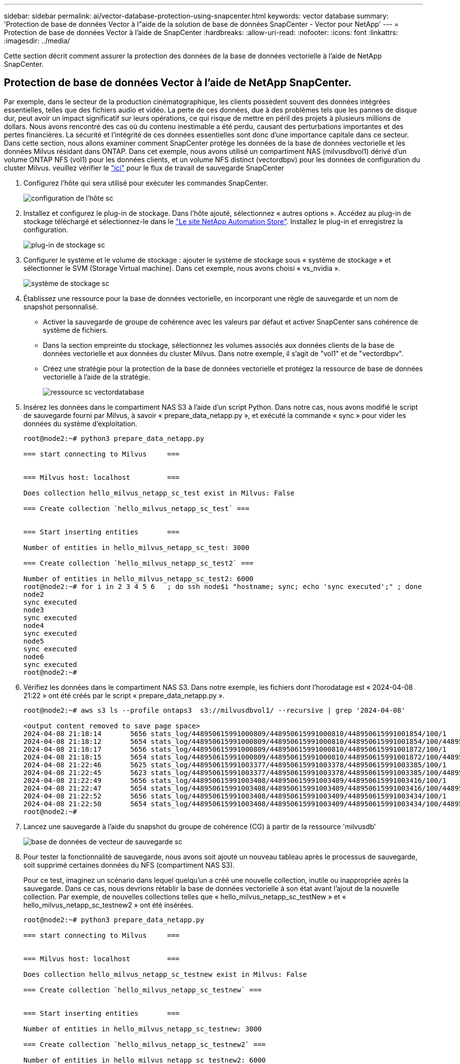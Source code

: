 ---
sidebar: sidebar 
permalink: ai/vector-database-protection-using-snapcenter.html 
keywords: vector database 
summary: 'Protection de base de données Vector à l"aide de la solution de base de données SnapCenter - Vector pour NetApp' 
---
= Protection de base de données Vector à l'aide de SnapCenter
:hardbreaks:
:allow-uri-read: 
:nofooter: 
:icons: font
:linkattrs: 
:imagesdir: ../media/


[role="lead"]
Cette section décrit comment assurer la protection des données de la base de données vectorielle à l'aide de NetApp SnapCenter.



== Protection de base de données Vector à l'aide de NetApp SnapCenter.

Par exemple, dans le secteur de la production cinématographique, les clients possèdent souvent des données intégrées essentielles, telles que des fichiers audio et vidéo. La perte de ces données, due à des problèmes tels que les pannes de disque dur, peut avoir un impact significatif sur leurs opérations, ce qui risque de mettre en péril des projets à plusieurs millions de dollars. Nous avons rencontré des cas où du contenu inestimable a été perdu, causant des perturbations importantes et des pertes financières. La sécurité et l'intégrité de ces données essentielles sont donc d'une importance capitale dans ce secteur.
Dans cette section, nous allons examiner comment SnapCenter protège les données de la base de données vectorielle et les données Milvus résidant dans ONTAP. Dans cet exemple, nous avons utilisé un compartiment NAS (milvusdbvol1) dérivé d'un volume ONTAP NFS (vol1) pour les données clients, et un volume NFS distinct (vectordbpv) pour les données de configuration du cluster Milvus. veuillez vérifier le link:https://docs.netapp.com/us-en/snapcenter-47/protect-sco/backup-workflow.html["ici"] pour le flux de travail de sauvegarde SnapCenter

. Configurez l'hôte qui sera utilisé pour exécuter les commandes SnapCenter.
+
image::sc_host_setup.png[configuration de l'hôte sc]

. Installez et configurez le plug-in de stockage. Dans l'hôte ajouté, sélectionnez « autres options ». Accédez au plug-in de stockage téléchargé et sélectionnez-le dans le link:https://automationstore.netapp.com/snap-detail.shtml?packUuid=Storage&packVersion=1.0["Le site NetApp Automation Store"]. Installez le plug-in et enregistrez la configuration.
+
image::sc_storage_plugin.png[plug-in de stockage sc]

. Configurer le système et le volume de stockage : ajouter le système de stockage sous « système de stockage » et sélectionner le SVM (Storage Virtual machine). Dans cet exemple, nous avons choisi « vs_nvidia ».
+
image::sc_storage_system.png[système de stockage sc]

. Établissez une ressource pour la base de données vectorielle, en incorporant une règle de sauvegarde et un nom de snapshot personnalisé.
+
** Activer la sauvegarde de groupe de cohérence avec les valeurs par défaut et activer SnapCenter sans cohérence de système de fichiers.
** Dans la section empreinte du stockage, sélectionnez les volumes associés aux données clients de la base de données vectorielle et aux données du cluster Milvus. Dans notre exemple, il s'agit de "vol1" et de "vectordbpv".
** Créez une stratégie pour la protection de la base de données vectorielle et protégez la ressource de base de données vectorielle à l'aide de la stratégie.
+
image::sc_resource_vectordatabase.png[ressource sc vectordatabase]



. Insérez les données dans le compartiment NAS S3 à l'aide d'un script Python. Dans notre cas, nous avons modifié le script de sauvegarde fourni par Milvus, à savoir « prepare_data_netapp.py », et exécuté la commande « sync » pour vider les données du système d'exploitation.
+
[source, python]
----
root@node2:~# python3 prepare_data_netapp.py

=== start connecting to Milvus     ===


=== Milvus host: localhost         ===

Does collection hello_milvus_netapp_sc_test exist in Milvus: False

=== Create collection `hello_milvus_netapp_sc_test` ===


=== Start inserting entities       ===

Number of entities in hello_milvus_netapp_sc_test: 3000

=== Create collection `hello_milvus_netapp_sc_test2` ===

Number of entities in hello_milvus_netapp_sc_test2: 6000
root@node2:~# for i in 2 3 4 5 6   ; do ssh node$i "hostname; sync; echo 'sync executed';" ; done
node2
sync executed
node3
sync executed
node4
sync executed
node5
sync executed
node6
sync executed
root@node2:~#
----
. Vérifiez les données dans le compartiment NAS S3. Dans notre exemple, les fichiers dont l'horodatage est « 2024-04-08 21:22 » ont été créés par le script « prepare_data_netapp.py ».
+
[source, bash]
----
root@node2:~# aws s3 ls --profile ontaps3  s3://milvusdbvol1/ --recursive | grep '2024-04-08'

<output content removed to save page space>
2024-04-08 21:18:14       5656 stats_log/448950615991000809/448950615991000810/448950615991001854/100/1
2024-04-08 21:18:12       5654 stats_log/448950615991000809/448950615991000810/448950615991001854/100/448950615990800869
2024-04-08 21:18:17       5656 stats_log/448950615991000809/448950615991000810/448950615991001872/100/1
2024-04-08 21:18:15       5654 stats_log/448950615991000809/448950615991000810/448950615991001872/100/448950615990800876
2024-04-08 21:22:46       5625 stats_log/448950615991003377/448950615991003378/448950615991003385/100/1
2024-04-08 21:22:45       5623 stats_log/448950615991003377/448950615991003378/448950615991003385/100/448950615990800899
2024-04-08 21:22:49       5656 stats_log/448950615991003408/448950615991003409/448950615991003416/100/1
2024-04-08 21:22:47       5654 stats_log/448950615991003408/448950615991003409/448950615991003416/100/448950615990800906
2024-04-08 21:22:52       5656 stats_log/448950615991003408/448950615991003409/448950615991003434/100/1
2024-04-08 21:22:50       5654 stats_log/448950615991003408/448950615991003409/448950615991003434/100/448950615990800913
root@node2:~#
----
. Lancez une sauvegarde à l'aide du snapshot du groupe de cohérence (CG) à partir de la ressource 'milvusdb'
+
image::sc_backup_vector_database.png[base de données de vecteur de sauvegarde sc]

. Pour tester la fonctionnalité de sauvegarde, nous avons soit ajouté un nouveau tableau après le processus de sauvegarde, soit supprimé certaines données du NFS (compartiment NAS S3).
+
Pour ce test, imaginez un scénario dans lequel quelqu'un a créé une nouvelle collection, inutile ou inappropriée après la sauvegarde. Dans ce cas, nous devrions rétablir la base de données vectorielle à son état avant l'ajout de la nouvelle collection. Par exemple, de nouvelles collections telles que « hello_milvus_netapp_sc_testNew » et « hello_milvus_netapp_sc_testnew2 » ont été insérées.

+
[source, python]
----
root@node2:~# python3 prepare_data_netapp.py

=== start connecting to Milvus     ===


=== Milvus host: localhost         ===

Does collection hello_milvus_netapp_sc_testnew exist in Milvus: False

=== Create collection `hello_milvus_netapp_sc_testnew` ===


=== Start inserting entities       ===

Number of entities in hello_milvus_netapp_sc_testnew: 3000

=== Create collection `hello_milvus_netapp_sc_testnew2` ===

Number of entities in hello_milvus_netapp_sc_testnew2: 6000
root@node2:~#
----
. Exécutez une restauration complète du compartiment NAS S3 à partir du snapshot précédent.
+
image::sc_restore_vector_database.png[base de données vectorielle de restauration sc]

. Utilisez un script Python pour vérifier les données des collections « hello_milvus_netapp_sc_test » et « hello_milvus_netapp_sc_test2 ».
+
[source, python]
----
root@node2:~# python3 verify_data_netapp.py

=== start connecting to Milvus     ===


=== Milvus host: localhost         ===

Does collection hello_milvus_netapp_sc_test exist in Milvus: True
{'auto_id': False, 'description': 'hello_milvus_netapp_sc_test', 'fields': [{'name': 'pk', 'description': '', 'type': <DataType.INT64: 5>, 'is_primary': True, 'auto_id': False}, {'name': 'random', 'description': '', 'type': <DataType.DOUBLE: 11>}, {'name': 'var', 'description': '', 'type': <DataType.VARCHAR: 21>, 'params': {'max_length': 65535}}, {'name': 'embeddings', 'description': '', 'type': <DataType.FLOAT_VECTOR: 101>, 'params': {'dim': 8}}]}
Number of entities in Milvus: hello_milvus_netapp_sc_test : 3000

=== Start Creating index IVF_FLAT  ===


=== Start loading                  ===


=== Start searching based on vector similarity ===

hit: id: 2998, distance: 0.0, entity: {'random': 0.9728033590489911}, random field: 0.9728033590489911
hit: id: 1262, distance: 0.08883658051490784, entity: {'random': 0.2978858685751561}, random field: 0.2978858685751561
hit: id: 1265, distance: 0.09590047597885132, entity: {'random': 0.3042039939240304}, random field: 0.3042039939240304
hit: id: 2999, distance: 0.0, entity: {'random': 0.02316334456872482}, random field: 0.02316334456872482
hit: id: 1580, distance: 0.05628091096878052, entity: {'random': 0.3855988746044062}, random field: 0.3855988746044062
hit: id: 2377, distance: 0.08096685260534286, entity: {'random': 0.8745922204004368}, random field: 0.8745922204004368
search latency = 0.2832s

=== Start querying with `random > 0.5` ===

query result:
-{'random': 0.6378742006852851, 'embeddings': [0.20963514, 0.39746657, 0.12019053, 0.6947492, 0.9535575, 0.5454552, 0.82360446, 0.21096309], 'pk': 0}
search latency = 0.2257s

=== Start hybrid searching with `random > 0.5` ===

hit: id: 2998, distance: 0.0, entity: {'random': 0.9728033590489911}, random field: 0.9728033590489911
hit: id: 747, distance: 0.14606499671936035, entity: {'random': 0.5648774800635661}, random field: 0.5648774800635661
hit: id: 2527, distance: 0.1530652642250061, entity: {'random': 0.8928974315571507}, random field: 0.8928974315571507
hit: id: 2377, distance: 0.08096685260534286, entity: {'random': 0.8745922204004368}, random field: 0.8745922204004368
hit: id: 2034, distance: 0.20354536175727844, entity: {'random': 0.5526117606328499}, random field: 0.5526117606328499
hit: id: 958, distance: 0.21908017992973328, entity: {'random': 0.6647383716417955}, random field: 0.6647383716417955
search latency = 0.5480s
Does collection hello_milvus_netapp_sc_test2 exist in Milvus: True
{'auto_id': True, 'description': 'hello_milvus_netapp_sc_test2', 'fields': [{'name': 'pk', 'description': '', 'type': <DataType.INT64: 5>, 'is_primary': True, 'auto_id': True}, {'name': 'random', 'description': '', 'type': <DataType.DOUBLE: 11>}, {'name': 'var', 'description': '', 'type': <DataType.VARCHAR: 21>, 'params': {'max_length': 65535}}, {'name': 'embeddings', 'description': '', 'type': <DataType.FLOAT_VECTOR: 101>, 'params': {'dim': 8}}]}
Number of entities in Milvus: hello_milvus_netapp_sc_test2 : 6000

=== Start Creating index IVF_FLAT  ===


=== Start loading                  ===


=== Start searching based on vector similarity ===

hit: id: 448950615990642008, distance: 0.07805602252483368, entity: {'random': 0.5326684390871348}, random field: 0.5326684390871348
hit: id: 448950615990645009, distance: 0.07805602252483368, entity: {'random': 0.5326684390871348}, random field: 0.5326684390871348
hit: id: 448950615990640618, distance: 0.13562293350696564, entity: {'random': 0.7864676926688837}, random field: 0.7864676926688837
hit: id: 448950615990642314, distance: 0.10414951294660568, entity: {'random': 0.2209597460821181}, random field: 0.2209597460821181
hit: id: 448950615990645315, distance: 0.10414951294660568, entity: {'random': 0.2209597460821181}, random field: 0.2209597460821181
hit: id: 448950615990640004, distance: 0.11571306735277176, entity: {'random': 0.7765521996186631}, random field: 0.7765521996186631
search latency = 0.2381s

=== Start querying with `random > 0.5` ===

query result:
-{'embeddings': [0.15983285, 0.72214717, 0.7414838, 0.44471496, 0.50356466, 0.8750043, 0.316556, 0.7871702], 'pk': 448950615990639798, 'random': 0.7820620141382767}
search latency = 0.3106s

=== Start hybrid searching with `random > 0.5` ===

hit: id: 448950615990642008, distance: 0.07805602252483368, entity: {'random': 0.5326684390871348}, random field: 0.5326684390871348
hit: id: 448950615990645009, distance: 0.07805602252483368, entity: {'random': 0.5326684390871348}, random field: 0.5326684390871348
hit: id: 448950615990640618, distance: 0.13562293350696564, entity: {'random': 0.7864676926688837}, random field: 0.7864676926688837
hit: id: 448950615990640004, distance: 0.11571306735277176, entity: {'random': 0.7765521996186631}, random field: 0.7765521996186631
hit: id: 448950615990643005, distance: 0.11571306735277176, entity: {'random': 0.7765521996186631}, random field: 0.7765521996186631
hit: id: 448950615990640402, distance: 0.13665105402469635, entity: {'random': 0.9742541034109935}, random field: 0.9742541034109935
search latency = 0.4906s
root@node2:~#
----
. Vérifiez que la collection inutile ou inappropriée n'est plus présente dans la base de données.
+
[source, python]
----
root@node2:~# python3 verify_data_netapp.py

=== start connecting to Milvus     ===


=== Milvus host: localhost         ===

Does collection hello_milvus_netapp_sc_testnew exist in Milvus: False
Traceback (most recent call last):
  File "/root/verify_data_netapp.py", line 37, in <module>
    recover_collection = Collection(recover_collection_name)
  File "/usr/local/lib/python3.10/dist-packages/pymilvus/orm/collection.py", line 137, in __init__
    raise SchemaNotReadyException(
pymilvus.exceptions.SchemaNotReadyException: <SchemaNotReadyException: (code=1, message=Collection 'hello_milvus_netapp_sc_testnew' not exist, or you can pass in schema to create one.)>
root@node2:~#
----


En conclusion, l'utilisation de SnapCenter de NetApp pour protéger les données de base de données Vector et les données Milvus résidant dans ONTAP offre des avantages considérables aux clients, en particulier dans les secteurs où l'intégrité des données est primordiale, tels que la production cinématographique. La capacité de SnapCenter à créer des sauvegardes cohérentes et à restaurer les données complètes garantit que les données stratégiques, telles que les fichiers audio et vidéo intégrés, sont protégées contre les pertes causées par des défaillances de disque dur ou d'autres problèmes. Cela permet non seulement d'éviter les perturbations opérationnelles, mais également d'éviter des pertes financières substantielles.

Dans cette section, nous avons démontré comment configurer SnapCenter pour protéger les données résidant dans ONTAP, notamment la configuration des hôtes, l'installation et la configuration des plug-ins de stockage, et la création d'une ressource pour la base de données Vector avec un nom de snapshot personnalisé. Nous vous avons également présenté comment effectuer une sauvegarde à l'aide du snapshot de groupe de cohérence et vérifier les données dans le compartiment NAS S3.

De plus, nous avons simulé un scénario dans lequel une collection inutile ou inappropriée a été créée après la sauvegarde. Dans de tels cas, la capacité de SnapCenter à effectuer une restauration complète à partir d'un snapshot précédent permet de rétablir l'état de la base de données vectorielle avant l'ajout de la nouvelle collection, préservant ainsi l'intégrité de la base de données. Cette fonctionnalité de restauration des données à un point dans le temps est inestimable pour les clients. Elle leur assure non seulement la sécurité de leurs données, mais aussi la maintenance adéquate. Le produit SnapCenter de NetApp offre ainsi une solution robuste et fiable de protection et de gestion des données.
